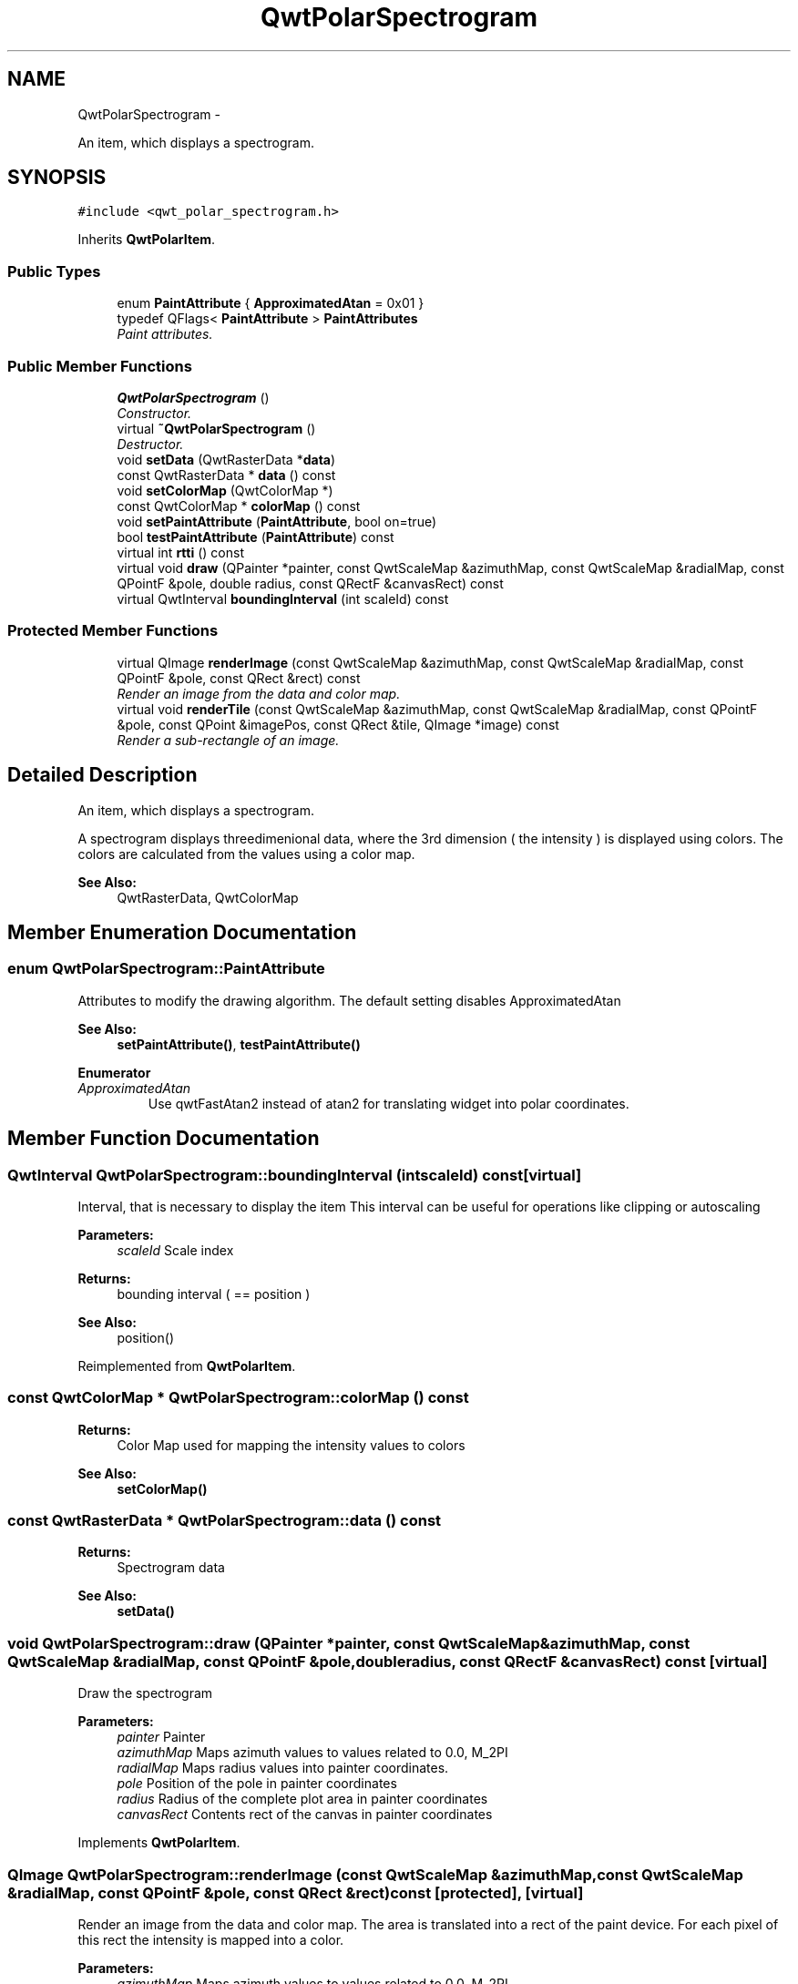 .TH "QwtPolarSpectrogram" 3 "Fri Sep 19 2014" "Version 1.1.1" "Qwt Polar User's Guide" \" -*- nroff -*-
.ad l
.nh
.SH NAME
QwtPolarSpectrogram \- 
.PP
An item, which displays a spectrogram\&.  

.SH SYNOPSIS
.br
.PP
.PP
\fC#include <qwt_polar_spectrogram\&.h>\fP
.PP
Inherits \fBQwtPolarItem\fP\&.
.SS "Public Types"

.in +1c
.ti -1c
.RI "enum \fBPaintAttribute\fP { \fBApproximatedAtan\fP = 0x01 }"
.br
.ti -1c
.RI "typedef QFlags< \fBPaintAttribute\fP > \fBPaintAttributes\fP"
.br
.RI "\fIPaint attributes\&. \fP"
.in -1c
.SS "Public Member Functions"

.in +1c
.ti -1c
.RI "\fBQwtPolarSpectrogram\fP ()"
.br
.RI "\fIConstructor\&. \fP"
.ti -1c
.RI "virtual \fB~QwtPolarSpectrogram\fP ()"
.br
.RI "\fIDestructor\&. \fP"
.ti -1c
.RI "void \fBsetData\fP (QwtRasterData *\fBdata\fP)"
.br
.ti -1c
.RI "const QwtRasterData * \fBdata\fP () const "
.br
.ti -1c
.RI "void \fBsetColorMap\fP (QwtColorMap *)"
.br
.ti -1c
.RI "const QwtColorMap * \fBcolorMap\fP () const "
.br
.ti -1c
.RI "void \fBsetPaintAttribute\fP (\fBPaintAttribute\fP, bool on=true)"
.br
.ti -1c
.RI "bool \fBtestPaintAttribute\fP (\fBPaintAttribute\fP) const "
.br
.ti -1c
.RI "virtual int \fBrtti\fP () const "
.br
.ti -1c
.RI "virtual void \fBdraw\fP (QPainter *painter, const QwtScaleMap &azimuthMap, const QwtScaleMap &radialMap, const QPointF &pole, double radius, const QRectF &canvasRect) const "
.br
.ti -1c
.RI "virtual QwtInterval \fBboundingInterval\fP (int scaleId) const "
.br
.in -1c
.SS "Protected Member Functions"

.in +1c
.ti -1c
.RI "virtual QImage \fBrenderImage\fP (const QwtScaleMap &azimuthMap, const QwtScaleMap &radialMap, const QPointF &pole, const QRect &rect) const "
.br
.RI "\fIRender an image from the data and color map\&. \fP"
.ti -1c
.RI "virtual void \fBrenderTile\fP (const QwtScaleMap &azimuthMap, const QwtScaleMap &radialMap, const QPointF &pole, const QPoint &imagePos, const QRect &tile, QImage *image) const "
.br
.RI "\fIRender a sub-rectangle of an image\&. \fP"
.in -1c
.SH "Detailed Description"
.PP 
An item, which displays a spectrogram\&. 

A spectrogram displays threedimenional data, where the 3rd dimension ( the intensity ) is displayed using colors\&. The colors are calculated from the values using a color map\&.
.PP
\fBSee Also:\fP
.RS 4
QwtRasterData, QwtColorMap 
.RE
.PP

.SH "Member Enumeration Documentation"
.PP 
.SS "enum \fBQwtPolarSpectrogram::PaintAttribute\fP"
Attributes to modify the drawing algorithm\&. The default setting disables ApproximatedAtan
.PP
\fBSee Also:\fP
.RS 4
\fBsetPaintAttribute()\fP, \fBtestPaintAttribute()\fP 
.RE
.PP

.PP
\fBEnumerator\fP
.in +1c
.TP
\fB\fIApproximatedAtan \fP\fP
Use qwtFastAtan2 instead of atan2 for translating widget into polar coordinates\&. 
.SH "Member Function Documentation"
.PP 
.SS "QwtInterval QwtPolarSpectrogram::boundingInterval (intscaleId) const\fC [virtual]\fP"
Interval, that is necessary to display the item This interval can be useful for operations like clipping or autoscaling
.PP
\fBParameters:\fP
.RS 4
\fIscaleId\fP Scale index 
.RE
.PP
\fBReturns:\fP
.RS 4
bounding interval ( == position )
.RE
.PP
\fBSee Also:\fP
.RS 4
position() 
.RE
.PP

.PP
Reimplemented from \fBQwtPolarItem\fP\&.
.SS "const QwtColorMap * QwtPolarSpectrogram::colorMap () const"

.PP
\fBReturns:\fP
.RS 4
Color Map used for mapping the intensity values to colors 
.RE
.PP
\fBSee Also:\fP
.RS 4
\fBsetColorMap()\fP 
.RE
.PP

.SS "const QwtRasterData * QwtPolarSpectrogram::data () const"

.PP
\fBReturns:\fP
.RS 4
Spectrogram data 
.RE
.PP
\fBSee Also:\fP
.RS 4
\fBsetData()\fP 
.RE
.PP

.SS "void QwtPolarSpectrogram::draw (QPainter *painter, const QwtScaleMap &azimuthMap, const QwtScaleMap &radialMap, const QPointF &pole, doubleradius, const QRectF &canvasRect) const\fC [virtual]\fP"
Draw the spectrogram
.PP
\fBParameters:\fP
.RS 4
\fIpainter\fP Painter 
.br
\fIazimuthMap\fP Maps azimuth values to values related to 0\&.0, M_2PI 
.br
\fIradialMap\fP Maps radius values into painter coordinates\&. 
.br
\fIpole\fP Position of the pole in painter coordinates 
.br
\fIradius\fP Radius of the complete plot area in painter coordinates 
.br
\fIcanvasRect\fP Contents rect of the canvas in painter coordinates 
.RE
.PP

.PP
Implements \fBQwtPolarItem\fP\&.
.SS "QImage QwtPolarSpectrogram::renderImage (const QwtScaleMap &azimuthMap, const QwtScaleMap &radialMap, const QPointF &pole, const QRect &rect) const\fC [protected]\fP, \fC [virtual]\fP"

.PP
Render an image from the data and color map\&. The area is translated into a rect of the paint device\&. For each pixel of this rect the intensity is mapped into a color\&.
.PP
\fBParameters:\fP
.RS 4
\fIazimuthMap\fP Maps azimuth values to values related to 0\&.0, M_2PI 
.br
\fIradialMap\fP Maps radius values into painter coordinates\&. 
.br
\fIpole\fP Position of the pole in painter coordinates 
.br
\fIrect\fP Target rectangle of the image in painter coordinates
.RE
.PP
\fBReturns:\fP
.RS 4
A QImage::Format_Indexed8 or QImage::Format_ARGB32 depending on the color map\&.
.RE
.PP
\fBSee Also:\fP
.RS 4
QwtRasterData::intensity(), QwtColorMap::rgb(), QwtColorMap::colorIndex() 
.RE
.PP

.SS "void QwtPolarSpectrogram::renderTile (const QwtScaleMap &azimuthMap, const QwtScaleMap &radialMap, const QPointF &pole, const QPoint &imagePos, const QRect &tile, QImage *image) const\fC [protected]\fP, \fC [virtual]\fP"

.PP
Render a sub-rectangle of an image\&. \fBrenderTile()\fP is called by \fBrenderImage()\fP to render different parts of the image by concurrent threads\&.
.PP
\fBParameters:\fP
.RS 4
\fIazimuthMap\fP Maps azimuth values to values related to 0\&.0, M_2PI 
.br
\fIradialMap\fP Maps radius values into painter coordinates\&. 
.br
\fIpole\fP Position of the pole in painter coordinates 
.br
\fIimagePos\fP Top/left position of the image in painter coordinates 
.br
\fItile\fP Sub-rectangle of the tile in painter coordinates 
.br
\fIimage\fP Image to be rendered
.RE
.PP
\fBSee Also:\fP
.RS 4
\fBsetRenderThreadCount()\fP 
.RE
.PP
\fBNote:\fP
.RS 4
renderTile needs to be reentrant 
.RE
.PP

.SS "int QwtPolarSpectrogram::rtti () const\fC [virtual]\fP"

.PP
\fBReturns:\fP
.RS 4
\fBQwtPolarItem::Rtti_PolarSpectrogram\fP 
.RE
.PP

.PP
Reimplemented from \fBQwtPolarItem\fP\&.
.SS "void QwtPolarSpectrogram::setColorMap (QwtColorMap *colorMap)"
Change the color map
.PP
Often it is useful to display the mapping between intensities and colors as an additional plot axis, showing a color bar\&.
.PP
\fBParameters:\fP
.RS 4
\fIcolorMap\fP Color Map
.RE
.PP
\fBSee Also:\fP
.RS 4
\fBcolorMap()\fP, QwtScaleWidget::setColorBarEnabled(), QwtScaleWidget::setColorMap() 
.RE
.PP

.SS "void QwtPolarSpectrogram::setData (QwtRasterData *data)"
Set the data to be displayed
.PP
\fBParameters:\fP
.RS 4
\fIdata\fP Spectrogram Data 
.RE
.PP
\fBSee Also:\fP
.RS 4
\fBdata()\fP
.RE
.PP
\fBWarning:\fP
.RS 4
QwtRasterData::initRaster() is called each time before the image is rendered, but without any useful parameters\&. Also QwtRasterData::rasterHint() is not used\&. 
.RE
.PP

.SS "void QwtPolarSpectrogram::setPaintAttribute (\fBPaintAttribute\fPattribute, boolon = \fCtrue\fP)"
Specify an attribute how to draw the curve
.PP
\fBParameters:\fP
.RS 4
\fIattribute\fP Paint attribute 
.br
\fIon\fP On/Off 
.RE
.PP
\fBSee Also:\fP
.RS 4
\fBtestPaintAttribute()\fP 
.RE
.PP

.SS "bool QwtPolarSpectrogram::testPaintAttribute (\fBPaintAttribute\fPattribute) const"

.PP
\fBParameters:\fP
.RS 4
\fIattribute\fP Paint attribute 
.RE
.PP
\fBReturns:\fP
.RS 4
True, when attribute has been set 
.RE
.PP
\fBSee Also:\fP
.RS 4
\fBsetPaintAttribute()\fP 
.RE
.PP


.SH "Author"
.PP 
Generated automatically by Doxygen for Qwt Polar User's Guide from the source code\&.

